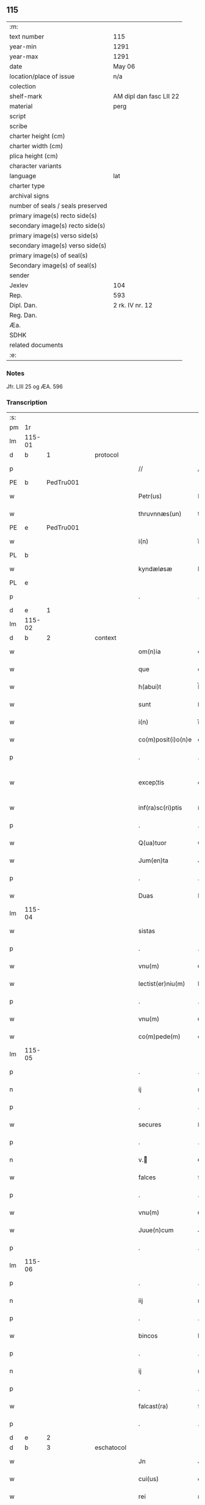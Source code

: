 ** 115

| :m:                               |                         |
| text number                       | 115                     |
| year-min                          | 1291                    |
| year-max                          | 1291                    |
| date                              | May 06                  |
| location/place of issue           | n/a                     |
| colection                         |                         |
| shelf-mark                        | AM dipl dan fasc LII 22 |
| material                          | perg                    |
| script                            |                         |
| scribe                            |                         |
| charter height (cm)               |                         |
| charter width (cm)                |                         |
| plica height (cm)                 |                         |
| character variants                |                         |
| language                          | lat                     |
| charter type                      |                         |
| archival signs                    |                         |
| number of seals / seals preserved |                         |
| primary image(s) recto side(s)    |                         |
| secondary image(s) recto side(s)  |                         |
| primary image(s) verso side(s)    |                         |
| secondary image(s) verso side(s)  |                         |
| primary image(s) of seal(s)       |                         |
| Secondary image(s) of seal(s)     |                         |
| sender                            |                         |
| Jexlev                            | 104                     |
| Rep.                              | 593                     |
| Dipl. Dan.                        | 2 rk. IV nr. 12         |
| Reg. Dan.                         |                         |
| Æa.                               |                         |
| SDHK                              |                         |
| related documents                 |                         |
| :e:                               |                         |

*** Notes
Jfr. LIII 25 og ÆA. 596

*** Transcription
| :s: |        |   |   |   |   |                    |             |   |   |   |   |     |   |   |   |               |          |          |  |    |    |    |    |
| pm  |     1r |   |   |   |   |                    |             |   |   |   |   |     |   |   |   |               |          |          |  |    |    |    |    |
| lm  | 115-01 |   |   |   |   |                    |             |   |   |   |   |     |   |   |   |               |          |          |  |    |    |    |    |
| d   |      b | 1 |   | protocol |   |             |             |   |   |   |   |     |   |   |   |               |          |          |  |    |    |    |    |
| p   |        |   |   |   |   | //                 | //          |   |   |   |   | lat |   |   |   |        115-01 | 1:protocol |          |  |    |    |    |    |
| PE  |      b | PedTru001  |   |   |   |                    |             |   |   |   |   |     |   |   |   |               |          |          |  |    |    |    |    |
| w   |        |   |   |   |   | Petr(us)           | Petrꝰ       |   |   |   |   | lat |   |   |   |        115-01 | 1:protocol |          |  |457|    |    |    |
| w   |        |   |   |   |   | thruvnnæs(un)      | thꝛuvnnæ   |   |   |   |   | dan |   |   |   |        115-01 | 1:protocol |          |  |457|    |    |    |
| PE  |      e | PedTru001  |   |   |   |                    |             |   |   |   |   |     |   |   |   |               |          |          |  |    |    |    |    |
| w   |        |   |   |   |   | i(n)               | ı̅           |   |   |   |   | lat |   |   |   |        115-01 | 1:protocol |          |  |    |    |    |    |
| PL  |      b |   |   |   |   |                    |             |   |   |   |   |     |   |   |   |               |          |          |  |    |    |    |    |
| w   |        |   |   |   |   | kyndæløsæ          | kyndæløsæ   |   |   |   |   | dan |   |   |   |        115-01 | 1:protocol |          |  |    |    |537|    |
| PL  |      e |   |   |   |   |                    |             |   |   |   |   |     |   |   |   |               |          |          |  |    |    |    |    |
| p   |        |   |   |   |   | .                  | .           |   |   |   |   | lat |   |   |   |        115-01 | 1:protocol |          |  |    |    |    |    |
| d   |      e | 1 |   |   |   |                    |             |   |   |   |   |     |   |   |   |               |          |          |  |    |    |    |    |
| lm  | 115-02 |   |   |   |   |                    |             |   |   |   |   |     |   |   |   |               |          |          |  |    |    |    |    |
| d   |      b | 2 |   | context |   |              |             |   |   |   |   |     |   |   |   |               |          |          |  |    |    |    |    |
| w   |        |   |   |   |   | om(n)ia            | om̅ıa        |   |   |   |   | lat |   |   |   |        115-02 | 2:context |          |  |    |    |    |    |
| w   |        |   |   |   |   | que                | que         |   |   |   |   | lat |   |   |   |        115-02 | 2:context |          |  |    |    |    |    |
| w   |        |   |   |   |   | h(abui)t           | h̅t          |   |   |   |   | lat |   |   |   |        115-02 | 2:context |          |  |    |    |    |    |
| w   |        |   |   |   |   | sunt               | ſunt        |   |   |   |   | lat |   |   |   |        115-02 | 2:context |          |  |    |    |    |    |
| w   |        |   |   |   |   | i(n)               | ı̅           |   |   |   |   | lat |   |   |   |        115-02 | 2:context |          |  |    |    |    |    |
| w   |        |   |   |   |   | co(m)posit(i)o(n)e | co̅poſít̅oe   |   |   |   |   | lat |   |   |   |        115-02 | 2:context |          |  |    |    |    |    |
| p   |        |   |   |   |   | .                  | .           |   |   |   |   | lat |   |   |   |        115-02 | 2:context |          |  |    |    |    |    |
| w   |        |   |   |   |   | excep¦tis          | excep¦tıſ   |   |   |   |   | lat |   |   |   | 115-02—115-03 | 2:context |          |  |    |    |    |    |
| w   |        |   |   |   |   | inf(ra)sc(ri)ptis  | ínfſcptıs |   |   |   |   | lat |   |   |   |        115-03 | 2:context |          |  |    |    |    |    |
| p   |        |   |   |   |   | .                  | .           |   |   |   |   | lat |   |   |   |        115-03 | 2:context |          |  |    |    |    |    |
| w   |        |   |   |   |   | Q(ua)tuor          | Qᷓtuoꝛ       |   |   |   |   | lat |   |   |   |        115-03 | 2:context |          |  |    |    |    |    |
| w   |        |   |   |   |   | Jum(en)ta          | Jum̅t       |   |   |   |   | lat |   |   |   |        115-03 | 2:context |          |  |    |    |    |    |
| p   |        |   |   |   |   | .                  | .           |   |   |   |   | lat |   |   |   |        115-03 | 2:context |          |  |    |    |    |    |
| w   |        |   |   |   |   | Duas               | Duaſ        |   |   |   |   | lat |   |   |   |        115-03 | 2:context |          |  |    |    |    |    |
| lm  | 115-04 |   |   |   |   |                    |             |   |   |   |   |     |   |   |   |               |          |          |  |    |    |    |    |
| w   |        |   |   |   |   | sistas             | ıﬅa       |   |   |   |   | lat |   |   |   |        115-04 | 2:context |          |  |    |    |    |    |
| p   |        |   |   |   |   | .                  | .           |   |   |   |   | lat |   |   |   |        115-04 | 2:context |          |  |    |    |    |    |
| w   |        |   |   |   |   | vnu(m)             | ỽnu̅         |   |   |   |   | lat |   |   |   |        115-04 | 2:context |          |  |    |    |    |    |
| w   |        |   |   |   |   | lectist(er)niu(m)  | leıﬅ͛nıu̅    |   |   |   |   | lat |   |   |   |        115-04 | 2:context |          |  |    |    |    |    |
| p   |        |   |   |   |   | .                  | .           |   |   |   |   | lat |   |   |   |        115-04 | 2:context |          |  |    |    |    |    |
| w   |        |   |   |   |   | vnu(m)             | ỽnu̅         |   |   |   |   | lat |   |   |   |        115-04 | 2:context |          |  |    |    |    |    |
| w   |        |   |   |   |   | co(m)pede(m)       | co̅pede̅      |   |   |   |   | lat |   |   |   |        115-04 | 2:context |          |  |    |    |    |    |
| lm  | 115-05 |   |   |   |   |                    |             |   |   |   |   |     |   |   |   |               |          |          |  |    |    |    |    |
| p   |        |   |   |   |   | .                  | .           |   |   |   |   | lat |   |   |   |        115-04 | 2:context |          |  |    |    |    |    |
| n   |        |   |   |   |   | ij                 | ıȷ          |   |   |   |   | lat |   |   |   |        115-05 | 2:context |          |  |    |    |    |    |
| p   |        |   |   |   |   | .                  | .           |   |   |   |   | lat |   |   |   |        115-05 | 2:context |          |  |    |    |    |    |
| w   |        |   |   |   |   | secures            | ſecures     |   |   |   |   | lat |   |   |   |        115-05 | 2:context |          |  |    |    |    |    |
| p   |        |   |   |   |   | .                  | .           |   |   |   |   | lat |   |   |   |        115-05 | 2:context |          |  |    |    |    |    |
| n   |        |   |   |   |   | v.ᷣ                | ỽ.ᷣ         |   |   |   |   | lat |   |   |   |        115-05 | 2:context |          |  |    |    |    |    |
| w   |        |   |   |   |   | falces             | falces      |   |   |   |   | lat |   |   |   |        115-05 | 2:context |          |  |    |    |    |    |
| p   |        |   |   |   |   | .                  | .           |   |   |   |   | lat |   |   |   |        115-05 | 2:context |          |  |    |    |    |    |
| w   |        |   |   |   |   | vnu(m)             | ỽnu̅         |   |   |   |   | lat |   |   |   |        115-05 | 2:context |          |  |    |    |    |    |
| w   |        |   |   |   |   | Juue(n)cum         | Juue̅cu     |   |   |   |   | lat |   |   |   |        115-05 | 2:context |          |  |    |    |    |    |
| p   |        |   |   |   |   | .                  | .           |   |   |   |   | lat |   |   |   |        115-05 | 2:context |          |  |    |    |    |    |
| lm  | 115-06 |   |   |   |   |                    |             |   |   |   |   |     |   |   |   |               |          |          |  |    |    |    |    |
| p   |        |   |   |   |   | .                  | .           |   |   |   |   | lat |   |   |   |        115-06 | 2:context |          |  |    |    |    |    |
| n   |        |   |   |   |   | iij                | ııȷ         |   |   |   |   | lat |   |   |   |        115-06 | 2:context |          |  |    |    |    |    |
| p   |        |   |   |   |   | .                  | .           |   |   |   |   | lat |   |   |   |        115-06 | 2:context |          |  |    |    |    |    |
| w   |        |   |   |   |   | bincos             | bíncoſ      |   |   |   |   | lat |   |   |   |        115-06 | 2:context |          |  |    |    |    |    |
| p   |        |   |   |   |   | .                  | .           |   |   |   |   | lat |   |   |   |        115-06 | 2:context |          |  |    |    |    |    |
| n   |        |   |   |   |   | ij                 | ıȷ          |   |   |   |   | lat |   |   |   |        115-06 | 2:context |          |  |    |    |    |    |
| p   |        |   |   |   |   | .                  | .           |   |   |   |   | lat |   |   |   |        115-06 | 2:context |          |  |    |    |    |    |
| w   |        |   |   |   |   | falcast(ra)        | falcaﬅᷓ      |   |   |   |   | lat |   |   |   |        115-06 | 2:context |          |  |    |    |    |    |
| p   |        |   |   |   |   | .                  | .           |   |   |   |   | lat |   |   |   |        115-06 | 2:context |          |  |    |    |    |    |
| d   |      e | 2 |   |   |   |                    |             |   |   |   |   |     |   |   |   |               |          |          |  |    |    |    |    |
| d   |      b | 3 |   | eschatocol|   |            |             |   |   |   |   |     |   |   |   |               |          |          |  |    |    |    |    |
| w   |        |   |   |   |   | Jn                 | Jn          |   |   |   |   | lat |   |   |   |        115-06 | 3:eschatocol |          |  |    |    |    |    |
| w   |        |   |   |   |   | cui(us)            | cuıꝰ        |   |   |   |   | lat |   |   |   |        115-06 | 3:eschatocol |          |  |    |    |    |    |
| w   |        |   |   |   |   | rei                | rei         |   |   |   |   | lat |   |   |   |        115-06 | 3:eschatocol |          |  |    |    |    |    |
| w   |        |   |   |   |   | me¦moria(m)        | me¦moꝛía̅    |   |   |   |   | lat |   |   |   | 115-06—115-07 | 3:eschatocol |          |  |    |    |    |    |
| w   |        |   |   |   |   | ego                | ego         |   |   |   |   | lat |   |   |   |        115-07 | 3:eschatocol |          |  |    |    |    |    |
| w   |        |   |   |   |   | soror              | oꝛoꝛ       |   |   |   |   | lat |   |   |   |        115-07 | 3:eschatocol |          |  |    |    |    |    |
| PE  |      b | MarMon001  |   |   |   |                    |             |   |   |   |   |     |   |   |   |               |          |          |  |    |    |    |    |
| w   |        |   |   |   |   | marg(areta)        | arg͛       |   |   |   |   | lat |   |   |   |        115-07 | 3:eschatocol |          |  |458|    |    |    |
| PE  |      e | MarMon001  |   |   |   |                    |             |   |   |   |   |     |   |   |   |               |          |          |  |    |    |    |    |
| w   |        |   |   |   |   | abb(at)issa        | abb̅ıſſa     |   |   |   |   | lat |   |   |   |        115-07 | 3:eschatocol |          |  |    |    |    |    |
| p   |        |   |   |   |   | .                  | .           |   |   |   |   | lat |   |   |   |        115-07 | 3:eschatocol |          |  |    |    |    |    |
| w   |        |   |   |   |   | p(re)sen(tibus)    | p͛ſen̅        |   |   |   |   | lat |   |   |   |        115-07 | 3:eschatocol |          |  |    |    |    |    |
| lm  | 115-08 |   |   |   |   |                    |             |   |   |   |   |     |   |   |   |               |          |          |  |    |    |    |    |
| w   |        |   |   |   |   | Apposui            | oſuí      |   |   |   |   | lat |   |   |   |        115-08 | 3:eschatocol |          |  |    |    |    |    |
| w   |        |   |   |   |   | sigillu(m)         | ıgıllu̅     |   |   |   |   | lat |   |   |   |        115-08 | 3:eschatocol |          |  |    |    |    |    |
| w   |        |   |   |   |   | meu(m)             | meu̅         |   |   |   |   | lat |   |   |   |        115-08 | 3:eschatocol |          |  |    |    |    |    |
| p   |        |   |   |   |   | /                  | /           |   |   |   |   | lat |   |   |   |        115-08 | 3:eschatocol |          |  |    |    |    |    |
| w   |        |   |   |   |   | a(n)no             | ̅no         |   |   |   |   | lat |   |   |   |        115-08 | 3:eschatocol |          |  |    |    |    |    |
| w   |        |   |   |   |   | d(omini)           | d          |   |   |   |   | lat |   |   |   |        115-08 | 3:eschatocol |          |  |    |    |    |    |
| p   |        |   |   |   |   | .                  | .           |   |   |   |   | lat |   |   |   |        115-08 | 3:eschatocol |          |  |    |    |    |    |
| n   |        |   |   |   |   | mͦ                  | ͦ           |   |   |   |   | lat |   |   |   |        115-08 | 3:eschatocol |          |  |    |    |    |    |
| p   |        |   |   |   |   | .                  | .           |   |   |   |   | lat |   |   |   |        115-08 | 3:eschatocol |          |  |    |    |    |    |
| n   |        |   |   |   |   | ccͦ                 | ccͦ          |   |   |   |   | lat |   |   |   |        115-08 | 3:eschatocol |          |  |    |    |    |    |
| p   |        |   |   |   |   | .                  | .           |   |   |   |   | lat |   |   |   |        115-08 | 3:eschatocol |          |  |    |    |    |    |
| lm  | 115-09 |   |   |   |   |                    |             |   |   |   |   |     |   |   |   |               |          |          |  |    |    |    |    |
| p   |        |   |   |   |   | .                  | .           |   |   |   |   | lat |   |   |   |        115-08 | 3:eschatocol |          |  |    |    |    |    |
| n   |        |   |   |   |   | xcj                | xcȷ         |   |   |   |   | lat |   |   |   |        115-09 | 3:eschatocol |          |  |    |    |    |    |
| p   |        |   |   |   |   | .                  | .           |   |   |   |   | lat |   |   |   |        115-09 | 3:eschatocol |          |  |    |    |    |    |
| n   |        |   |   |   |   | ijᷓ                 | ıȷᷓ          |   |   |   |   | lat |   |   |   |        115-09 | 3:eschatocol |          |  |    |    |    |    |
| p   |        |   |   |   |   | .                  | .           |   |   |   |   | lat |   |   |   |        115-09 | 3:eschatocol |          |  |    |    |    |    |
| w   |        |   |   |   |   | do(ominica)        | doᷓ          |   |   |   |   | lat |   |   |   |        115-09 | 3:eschatocol |          |  |    |    |    |    |
| w   |        |   |   |   |   | post               | poﬅ         |   |   |   |   | lat |   |   |   |        115-09 | 3:eschatocol |          |  |    |    |    |    |
| w   |        |   |   |   |   | pascha             | paſcha      |   |   |   |   | lat |   |   |   |        115-09 | 3:eschatocol |          |  |    |    |    |    |
| p   |        |   |   |   |   | /                  | /           |   |   |   |   | lat |   |   |   |        115-09 | 3:eschatocol |          |  |    |    |    |    |
| d   |      e | 3 |   |   |   |                    |             |   |   |   |   |     |   |   |   |               |          |          |  |    |    |    |    |
| :e: |        |   |   |   |   |                    |             |   |   |   |   |     |   |   |   |               |          |          |  |    |    |    |    |